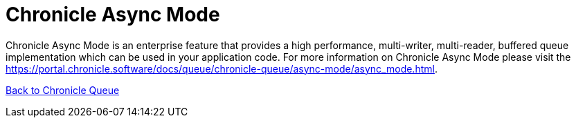 = Chronicle Async Mode

Chronicle Async Mode is an enterprise feature that provides a high performance, multi-writer, multi-reader, buffered queue implementation
which can be used in your application code. For more information on Chronicle Async Mode please visit the link:https://portal.chronicle.software/docs/queue/chronicle-queue/async-mode/async_mode.html[].

<<../README.adoc#,Back to Chronicle Queue>>